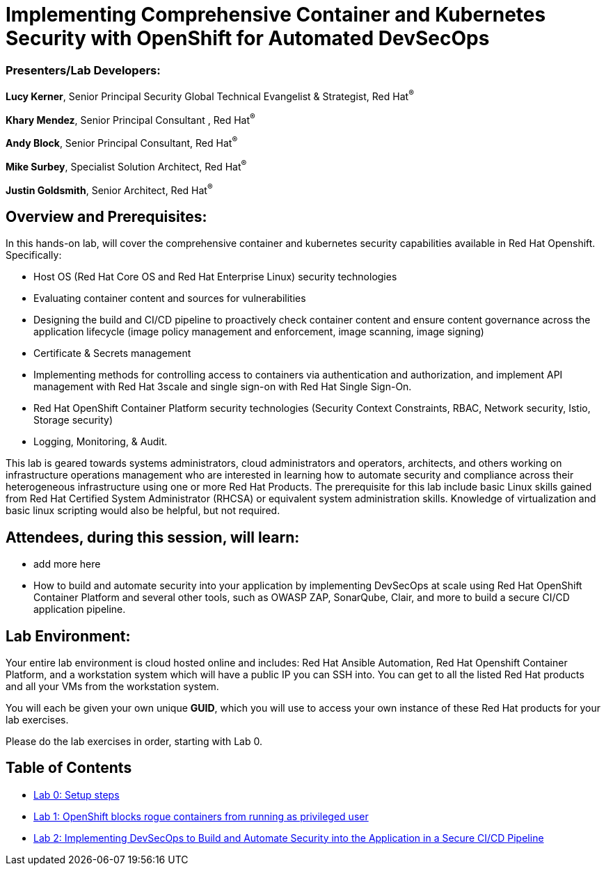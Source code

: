 = Implementing Comprehensive Container and Kubernetes Security with OpenShift for Automated DevSecOps

=== [.underline]#Presenters/Lab Developers#:
*Lucy Kerner*, Senior Principal Security Global Technical Evangelist & Strategist, Red Hat^(R)^

*Khary Mendez*, Senior Principal Consultant , Red Hat^(R)^

*Andy Block*, Senior Principal Consultant, Red Hat^(R)^

*Mike Surbey*, Specialist Solution Architect, Red Hat^(R)^

*Justin Goldsmith*, Senior Architect, Red Hat^(R)^


== Overview and Prerequisites:
In this hands-on lab, will cover the comprehensive container and kubernetes security capabilities available in Red Hat Openshift. Specifically:

* Host OS (Red Hat Core OS and Red Hat Enterprise Linux) security technologies
* Evaluating container content and sources for vulnerabilities
* Designing the build and CI/CD pipeline to proactively check container content and ensure content governance across the application lifecycle (image policy management and enforcement, image scanning, image signing)
* Certificate & Secrets management
* Implementing methods for controlling access to containers via authentication and authorization, and implement API management with Red Hat 3scale and single sign-on with Red Hat Single Sign-On.
* Red Hat OpenShift Container Platform security technologies (Security Context Constraints, RBAC, Network security, Istio, Storage security)
* Logging, Monitoring, & Audit.


This lab is geared towards systems administrators, cloud administrators and operators, architects, and others working on infrastructure operations management who are interested in learning how to automate security and compliance across their heterogeneous infrastructure using one or more Red Hat Products.  The prerequisite for this lab include basic Linux skills gained from Red Hat Certified System Administrator (RHCSA) or equivalent system administration skills. Knowledge of virtualization and basic linux scripting would also be helpful, but not required.

== Attendees, during this session, will learn:
* add more here
* How to build and automate security into your application by implementing DevSecOps at scale using Red Hat OpenShift Container Platform and several other tools, such as OWASP ZAP, SonarQube, Clair, and more to build a secure CI/CD application pipeline.


== Lab Environment:
Your entire lab environment is cloud hosted online and includes: Red Hat Ansible Automation, Red Hat Openshift Container Platform, and a workstation system which will have a public IP you can SSH into. You can get to all the listed Red Hat products and all your VMs from the workstation system.

You will each be given your own unique *GUID*, which you will use to access your own instance of these Red Hat products for your lab exercises.

Please do the lab exercises in order, starting with Lab 0.

== Table of Contents
* link:lab0-summit.adoc[Lab 0: Setup steps]
* link:lab1.adoc[Lab 1: OpenShift blocks rogue containers from running as privileged user]
* link:lab2.adoc[Lab 2: Implementing DevSecOps to Build and Automate Security into the Application in a Secure CI/CD Pipeline]
